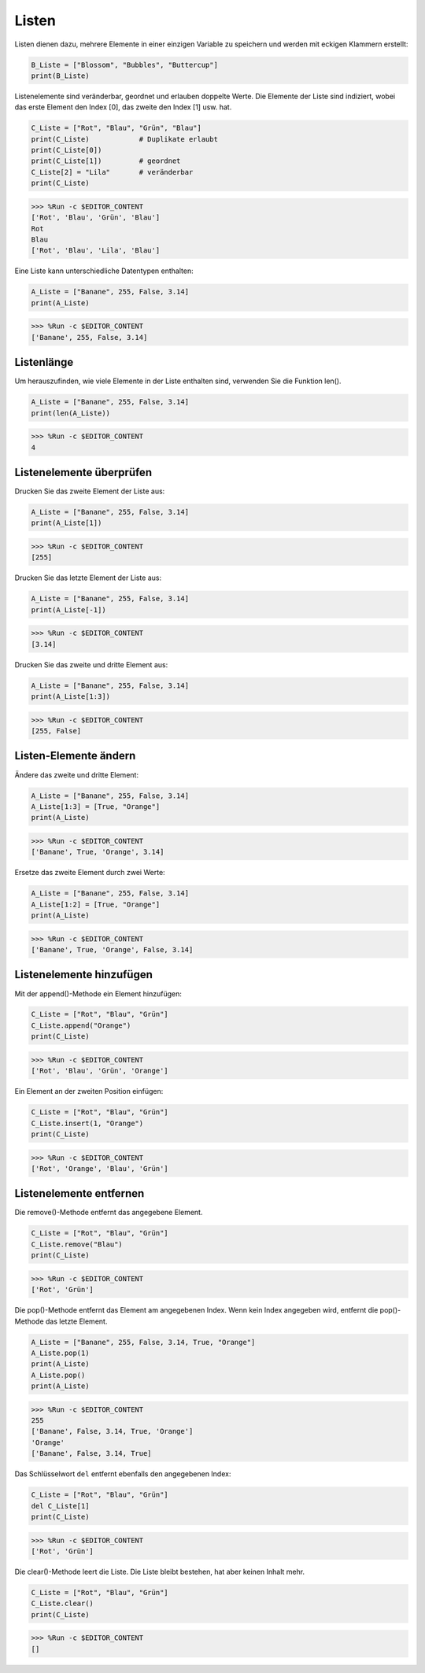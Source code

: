.. _syntax_list:

Listen
===================

Listen dienen dazu, mehrere Elemente in einer einzigen Variable zu speichern und werden mit eckigen Klammern erstellt:

.. code-block:: python

    B_Liste = ["Blossom", "Bubbles", "Buttercup"]
    print(B_Liste)


Listenelemente sind veränderbar, geordnet und erlauben doppelte Werte.
Die Elemente der Liste sind indiziert, wobei das erste Element den Index [0], das zweite den Index [1] usw. hat.

.. code-block:: python

    C_Liste = ["Rot", "Blau", "Grün", "Blau"]
    print(C_Liste)            # Duplikate erlaubt
    print(C_Liste[0]) 
    print(C_Liste[1])         # geordnet
    C_Liste[2] = "Lila"       # veränderbar
    print(C_Liste)

>>> %Run -c $EDITOR_CONTENT
['Rot', 'Blau', 'Grün', 'Blau']
Rot
Blau
['Rot', 'Blau', 'Lila', 'Blau']


Eine Liste kann unterschiedliche Datentypen enthalten:

.. code-block:: python

    A_Liste = ["Banane", 255, False, 3.14]
    print(A_Liste)

>>> %Run -c $EDITOR_CONTENT
['Banane', 255, False, 3.14]


Listenlänge
------------------
Um herauszufinden, wie viele Elemente in der Liste enthalten sind, verwenden Sie die Funktion len().

.. code-block:: python

    A_Liste = ["Banane", 255, False, 3.14]
    print(len(A_Liste))

>>> %Run -c $EDITOR_CONTENT
4

Listenelemente überprüfen
-----------------------

Drucken Sie das zweite Element der Liste aus:

.. code-block:: python

    A_Liste = ["Banane", 255, False, 3.14]
    print(A_Liste[1])

>>> %Run -c $EDITOR_CONTENT
[255]

Drucken Sie das letzte Element der Liste aus:

.. code-block:: python

    A_Liste = ["Banane", 255, False, 3.14]
    print(A_Liste[-1])

>>> %Run -c $EDITOR_CONTENT
[3.14]

Drucken Sie das zweite und dritte Element aus:

.. code-block:: python

    A_Liste = ["Banane", 255, False, 3.14]
    print(A_Liste[1:3])

>>> %Run -c $EDITOR_CONTENT
[255, False]


Listen-Elemente ändern
----------------------
Ändere das zweite und dritte Element:

.. code-block:: python

    A_Liste = ["Banane", 255, False, 3.14]
    A_Liste[1:3] = [True, "Orange"] 
    print(A_Liste)

>>> %Run -c $EDITOR_CONTENT
['Banane', True, 'Orange', 3.14]

Ersetze das zweite Element durch zwei Werte:

.. code-block:: python

    A_Liste = ["Banane", 255, False, 3.14]
    A_Liste[1:2] = [True, "Orange"] 
    print(A_Liste)

>>> %Run -c $EDITOR_CONTENT
['Banane', True, 'Orange', False, 3.14]


Listenelemente hinzufügen
-------------------

Mit der append()-Methode ein Element hinzufügen:

.. code-block:: python

    C_Liste = ["Rot", "Blau", "Grün"]
    C_Liste.append("Orange")
    print(C_Liste)

>>> %Run -c $EDITOR_CONTENT
['Rot', 'Blau', 'Grün', 'Orange']

Ein Element an der zweiten Position einfügen:

.. code-block:: python

    C_Liste = ["Rot", "Blau", "Grün"]
    C_Liste.insert(1, "Orange")
    print(C_Liste)

>>> %Run -c $EDITOR_CONTENT
['Rot', 'Orange', 'Blau', 'Grün']


Listenelemente entfernen
-----------------------

Die remove()-Methode entfernt das angegebene Element.

.. code-block:: python

    C_Liste = ["Rot", "Blau", "Grün"]
    C_Liste.remove("Blau")
    print(C_Liste)

>>> %Run -c $EDITOR_CONTENT
['Rot', 'Grün']

Die pop()-Methode entfernt das Element am angegebenen Index. Wenn kein Index angegeben wird, entfernt die pop()-Methode das letzte Element.

.. code-block:: python

    A_Liste = ["Banane", 255, False, 3.14, True, "Orange"]
    A_Liste.pop(1)
    print(A_Liste)
    A_Liste.pop()
    print(A_Liste)

>>> %Run -c $EDITOR_CONTENT
255
['Banane', False, 3.14, True, 'Orange']
'Orange'
['Banane', False, 3.14, True]

Das Schlüsselwort ``del`` entfernt ebenfalls den angegebenen Index:

.. code-block:: python

    C_Liste = ["Rot", "Blau", "Grün"]
    del C_Liste[1]
    print(C_Liste)

>>> %Run -c $EDITOR_CONTENT
['Rot', 'Grün']

Die clear()-Methode leert die Liste. Die Liste bleibt bestehen, hat aber keinen Inhalt mehr.

.. code-block:: python

    C_Liste = ["Rot", "Blau", "Grün"]
    C_Liste.clear()
    print(C_Liste)

>>> %Run -c $EDITOR_CONTENT
[]
